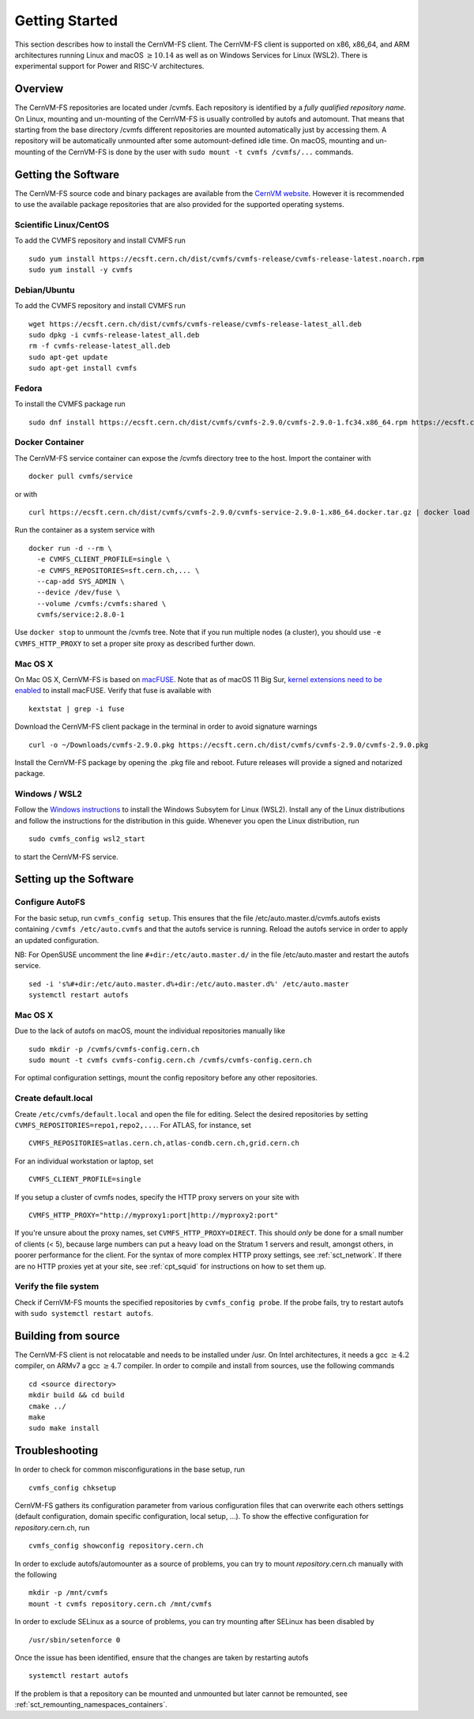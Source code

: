 Getting Started
===============

This section describes how to install the CernVM-FS client.
The CernVM-FS client is supported on x86, x86\_64, and ARM architectures running Linux and
macOS \ :math:`\geq 10.14` as well as on Windows Services for Linux (WSL2).
There is experimental support for Power and RISC-V architectures.

Overview
--------
The CernVM-FS repositories are located under /cvmfs.
Each repository is identified by a *fully qualified repository name*.
On Linux, mounting and un-mounting of the CernVM-FS is usually controlled by autofs and automount.
That means that starting from the base directory /cvmfs different repositories are mounted automatically just by accessing them.
A repository will be automatically unmounted after some automount-defined idle time.
On macOS, mounting and un-mounting of the CernVM-FS is done by the user with ``sudo mount -t cvmfs /cvmfs/...`` commands.


Getting the Software
--------------------
The CernVM-FS source code and binary packages are available from the `CernVM website <https://cernvm.cern.ch/portal/filesystem/downloads>`_.
However it is recommended to use the available package repositories that are also provided for the supported operating systems.

Scientific Linux/CentOS
~~~~~~~~~~~~~~~~~~~~~~~
To add the CVMFS repository and install CVMFS run

::

    sudo yum install https://ecsft.cern.ch/dist/cvmfs/cvmfs-release/cvmfs-release-latest.noarch.rpm
    sudo yum install -y cvmfs

Debian/Ubuntu
~~~~~~~~~~~~~
To add the CVMFS repository and install CVMFS run

::

    wget https://ecsft.cern.ch/dist/cvmfs/cvmfs-release/cvmfs-release-latest_all.deb
    sudo dpkg -i cvmfs-release-latest_all.deb
    rm -f cvmfs-release-latest_all.deb
    sudo apt-get update
    sudo apt-get install cvmfs

Fedora
~~~~~~
To install the CVMFS package run

::

    sudo dnf install https://ecsft.cern.ch/dist/cvmfs/cvmfs-2.9.0/cvmfs-2.9.0-1.fc34.x86_64.rpm https://ecsft.cern.ch/dist/cvmfs/cvmfs-config/cvmfs-config-default-latest.noarch.rpm


Docker Container
~~~~~~~~~~~~~~~~

The CernVM-FS service container can expose the /cvmfs directory tree to the host.
Import the container with

::

    docker pull cvmfs/service

or with

::

    curl https://ecsft.cern.ch/dist/cvmfs/cvmfs-2.9.0/cvmfs-service-2.9.0-1.x86_64.docker.tar.gz | docker load

Run the container as a system service with

::

    docker run -d --rm \
      -e CVMFS_CLIENT_PROFILE=single \
      -e CVMFS_REPOSITORIES=sft.cern.ch,... \
      --cap-add SYS_ADMIN \
      --device /dev/fuse \
      --volume /cvmfs:/cvmfs:shared \
      cvmfs/service:2.8.0-1

Use ``docker stop`` to unmount the /cvmfs tree.
Note that if you run multiple nodes (a cluster), you should use ``-e CVMFS_HTTP_PROXY`` to set a proper site proxy as described further down.

Mac OS X
~~~~~~~~

On Mac OS X, CernVM-FS is based on `macFUSE <http://osxfuse.github.io>`_.
Note that as of macOS 11 Big Sur, `kernel extensions need to be enabled <https://support.apple.com/guide/mac-help/change-startup-disk-security-settings-a-mac-mchl768f7291/mac>`_
to install macFUSE.
Verify that fuse is available with

::

    kextstat | grep -i fuse

Download the CernVM-FS client package in the terminal in order to avoid signature warnings

::

    curl -o ~/Downloads/cvmfs-2.9.0.pkg https://ecsft.cern.ch/dist/cvmfs/cvmfs-2.9.0/cvmfs-2.9.0.pkg

Install the CernVM-FS package by opening the .pkg file and reboot.
Future releases will provide a signed and notarized package.


Windows / WSL2
~~~~~~~~~~~~~~

Follow the `Windows instructions <https://docs.microsoft.com/en-us/windows/wsl/install-win10>`_ to install the Windows Subsytem for Linux (WSL2).
Install any of the Linux distributions and follow the instructions for the distribution in this guide.
Whenever you open the Linux distribution, run

::

    sudo cvmfs_config wsl2_start

to start the CernVM-FS service.


Setting up the Software
-----------------------

Configure AutoFS
~~~~~~~~~~~~~~~~

For the basic setup, run ``cvmfs_config setup``.
This ensures that the file /etc/auto.master.d/cvmfs.autofs exists containing ``/cvmfs /etc/auto.cvmfs`` and that the autofs service is running. Reload the autofs service in order to apply an updated configuration.

NB: For OpenSUSE uncomment the line ``#+dir:/etc/auto.master.d/`` in the file /etc/auto.master and restart the autofs service.

::

    sed -i 's%#+dir:/etc/auto.master.d%+dir:/etc/auto.master.d%' /etc/auto.master
    systemctl restart autofs


Mac OS X
~~~~~~~~

Due to the lack of autofs on macOS, mount the individual repositories manually like

::

    sudo mkdir -p /cvmfs/cvmfs-config.cern.ch
    sudo mount -t cvmfs cvmfs-config.cern.ch /cvmfs/cvmfs-config.cern.ch

For optimal configuration settings, mount the config repository before any other repositories.


Create default.local
~~~~~~~~~~~~~~~~~~~~

Create ``/etc/cvmfs/default.local`` and open the file for editing.
Select the desired repositories by setting ``CVMFS_REPOSITORIES=repo1,repo2,...``. For ATLAS, for instance, set

::

    CVMFS_REPOSITORIES=atlas.cern.ch,atlas-condb.cern.ch,grid.cern.ch

For an individual workstation or laptop, set

::

    CVMFS_CLIENT_PROFILE=single

If you setup a cluster of cvmfs nodes, specify the HTTP proxy servers on your site with

::

    CVMFS_HTTP_PROXY="http://myproxy1:port|http://myproxy2:port"

If you're unsure about the proxy names, set ``CVMFS_HTTP_PROXY=DIRECT``.
This should *only* be done for a small number of clients (< 5), because large numbers can put a heavy load on the Stratum 1 servers and result, amongst others, in poorer performance for the client.
For the syntax of more complex HTTP proxy settings, see :ref:`sct_network`.
If there are no HTTP proxies yet at your site, see :ref:`cpt_squid` for instructions on how to set them up.

Verify the file system
~~~~~~~~~~~~~~~~~~~~~~

Check if CernVM-FS mounts the specified repositories by ``cvmfs_config probe``.
If the probe fails, try to restart autofs with ``sudo systemctl restart autofs``.

Building from source
--------------------

The CernVM-FS client is not relocatable and needs to be installed under /usr.
On Intel architectures, it needs a gcc :math:`\geq 4.2` compiler, on ARMv7 a gcc :math:`\geq 4.7` compiler. In order to compile and install from sources, use the following commands

::

    cd <source directory>
    mkdir build && cd build
    cmake ../
    make
    sudo make install

Troubleshooting
---------------

In order to check for common misconfigurations in the base setup, run

::

    cvmfs_config chksetup

CernVM-FS gathers its configuration parameter from various configuration files that can overwrite each others settings (default configuration, domain specific configuration, local setup, ...).
To show the effective configuration for *repository*.cern.ch, run

::

    cvmfs_config showconfig repository.cern.ch

In order to exclude autofs/automounter as a source of problems, you can try to mount *repository*.cern.ch manually with the following

::

    mkdir -p /mnt/cvmfs
    mount -t cvmfs repository.cern.ch /mnt/cvmfs

In order to exclude SELinux as a source of problems, you can try mounting after SELinux has been disabled by

::

    /usr/sbin/setenforce 0

Once the issue has been identified, ensure that the changes are taken by restarting autofs

::

    systemctl restart autofs

If the problem is that a repository can be mounted and unmounted but
later cannot be remounted, see :ref:`sct_remounting_namespaces_containers`.
